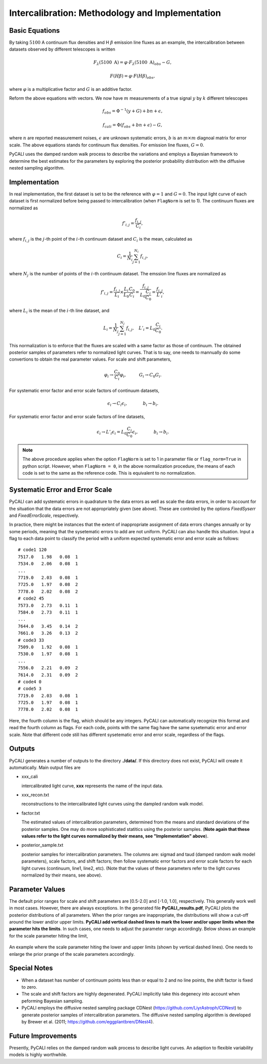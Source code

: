 ************************************************
Intercalibration: Methodology and Implementation 
************************************************

Basic Equations
===============
By taking :math:`5100` A continuum flux densities and H :math:`\beta` emission line fluxes 
as an example, the intercalibration between datasets observed 
by different telescopes is written

.. math::
  
  F_\lambda (5100~\text{A}) = \varphi \cdot F_\lambda (5100~\text{A})_{obs} - G,

  F(H\beta) = \varphi \cdot F(H\beta)_{obs},

where :math:`\varphi` is a multiplicative factor and :math:`G` is an additive factor.

Reform the above equations with vectors. We now have :math:`m` measurements of a true signal :math:`y` by :math:`k` different telescopes

.. math::
  
  {f}_{obs} = {\Phi}^{-1}({y} + {G}) + {bn} + {\epsilon},

  {f}_{cali} = {\Phi}({f}_{obs}+ {bn} + {\epsilon}) - {G},

where :math:`n` are reported measurement noises, :math:`\epsilon` are unknown systematic errors, 
:math:`b` is an :math:`m\times m` diagnoal matrix for error scale. The above equations stands for 
continuum flux densities. For emission line fluxes, :math:`G=0`.

PyCALI uses the damped random walk process to describe the variations and employs a Bayesian 
framework to determine the best estimates for the parameters by exploring the posterior probability distribution
with the diffusive nested sampling algorithm.

Implementation
==============
In real implementation, the first dataset is set to be the reference with :math:`\varphi=1` and :math:`G=0`. 
The input light curve of each dataset is first normalized before being passed to intercalibration (when ``FlagNorm`` is set to 1). 
The continuum fluxes are normalized as  

.. math::
  
  f'_{i,j} = \frac{f_{i, j}}{C_i},

where :math:`f_{i, j}` is the :math:`j`-th point of the :math:`i`-th continuum dataset and :math:`C_i` is the mean, calculated as 

.. math::
  C_i = \frac{1}{N_i}\sum_{j=1}^{N_i} f_{i, j},

where :math:`N_j` is the number of points of the :math:`i`-th continuum dataset.
The emssion line fluxes are normalized as

.. math::

  f'_{i,j} = \frac{f_{i, j}}{L_i}\times \frac{L_{i}}{L_0}\frac{C_{0}}{C_i} =  \frac{f_{i, j}}{L_0\frac{C_{i}}{C_0}} = \frac{f_{i, j}}{L'_i},

where :math:`L_i` is the mean of the :math:`i`-th line dataset, and 

.. math::

  L_i = \frac{1}{N_j}\sum_{j=1}^{N_j}f_{i, j},~~~L'_i = L_0\frac{C_{i}}{C_0}.

This normalization is to enforce that the fluxes are scaled with a
same factor as those of continuum. The obtained posterior samples of parameters refer to normalized light curves.
That is to say, one needs to mannually do some convertions to obtain the real parameter values. For scale and shift
parameters,

.. math::

   \varphi_i \rightarrow \frac{C_0}{C_i} \varphi_i,~~~~~~~~~G_i \rightarrow  C_0 G_i.

For systematic error factor and error scale factors of continuum datasets, 

.. math::

  \epsilon_i \rightarrow C_i \epsilon_i, ~~~~~~~~~~~b_i \rightarrow b_i.

For systematic error factor and error scale factors of line datasets, 

.. math::

  \epsilon_i \rightarrow L'_i \epsilon_i = L_0\frac{C_i}{C_0} \epsilon_i, ~~~~~~~~~~~b_i \rightarrow b_i.


.. note::

  The above procedure applies when the option ``FlagNorm`` is set to 1 in parameter file or ``flag_norm=True`` in python script. 
  However, when ``FlagNorm = 0``, in the above normalization procedure, the means of each code is set to the same as the reference 
  code. This is equivalent to no normalization.

Systematic Error and Error Scale 
================================
PyCALI can add systematic errors in quadrature to the data errors as well as scale the data errors, in order to account for 
the situation that the data errors are not appropriately given (see above). These are controled by the options `FixedSyserr`
and `FixedErrorScale`, respectively.

In practice, there might be instances that the extent of inappropriate assignment of data errors changes annually 
or by some periods, meaning that the sysetematic errors to add are not uniform. PyCALI can also handle this situation.
Input a flag to each data point to classify the period with a uniform expected systematic error and error scale as follows::

  # code1 120     
  7517.0   1.98   0.08  1
  7534.0   2.06   0.08  1
  ...
  7719.0   2.03   0.08  1
  7725.0   1.97   0.08  2
  7778.0   2.02   0.08  2
  # code2 45
  7573.0   2.73   0.11  1
  7584.0   2.73   0.11  1
  ...
  7644.0   3.45   0.14  2
  7661.0   3.26   0.13  2
  # code3 33
  7509.0   1.92   0.08  1
  7530.0   1.97   0.08  1
  ...
  7556.0   2.21   0.09  2
  7614.0   2.31   0.09  2
  # code4 0
  # code5 3
  7719.0   2.03   0.08  1
  7725.0   1.97   0.08  1
  7778.0   2.02   0.08  1

Here, the fourth column is the flag, which should be any integers. PyCALI can automatically recognize this format and read the fourth column as flags.
For each code, points with the same flag have the same sysetematic error and error scale. Note that different code
still has different sysetematic error and error scale, regardless of the flags.

Outputs
=======
PyCALI generates a number of outputs to the directory **./data/**. If this directory does not exist, PyCALI will create it automatically.
Main output files are 

* xxx_cali

  intercalibrated light curve, **xxx** represents the name of the input data.

* xxx_recon.txt
  
  reconstructions to the intercalibrated light curves using the dampled random walk model.

* factor.txt 

  The estimated values of intercalibration parameters, determined from the means and standard deviations of the posterior samples.
  One may do more sophisticated statitics using the posterior samples.
  (**Note again that these values refer to the light curves normalized by their means, see "Implementation" above**).

* posterior_sample.txt

  posterior samples for intercalibration parameters. The columns are: 
  sigmad and taud (damped random walk model parameters), scale factors, and shift factors; then follow systematic error factors 
  and error scale factors for each light curves (continuum, line1, line2, etc).  
  (Note that the values of these parameters refer to the light curves normalized by their means, see above).

Parameter Values
================
The default prior ranges for scale and shift parameters are [0.5-2.0] and [-1.0, 1.0], respectively. This generally work well in 
most cases. However, there are always exceptions. In the generated file **PyCALI_results.pdf**,  PyCALI plots the posterior
distributions of all parameters. When the prior ranges are inappropriate, the distributions will show a cut-off around the lower 
and/or upper limits. **PyCALI add vertical dashed lines to mark the lower and/or upper 
limits when the parameter hits the limits**. In such cases, one needs to adjust the parameter range accordingly. 
Below shows an example for the scale parameter hiting the limit,

.. figure:: _static/fig_range.jpg
  :scale: 25 %
  :align: center
  
  An example where the scale parameter hiting the lower and upper limits (shown by vertical dashed lines). 
  One needs to enlarge the prior prange of the scale parameters accordingly.

Special Notes
=============

* When a dataset has number of continuum points less than or equal to 2 and no line points, the shift factor is fixed to zero.

* The scale and shift factors are highly degenerated. PyCALI implicitly take this degenecy into account when 
  peforming Bayesian sampling.

* PyCALI employs the diffusive nested sampling package CDNest (https://github.com/LiyrAstroph/CDNest) to generate 
  posterior samples of intercalibration parameters. The diffusive nested sampling algorithm is developed by Brewer et al. (2011; 
  https://github.com/eggplantbren/DNest4).

Future Improvements
===================

Presently, PyCALI relies on the damped random walk process to describe light curves. An adaption to flexible variability models 
is highly worthwhile.
